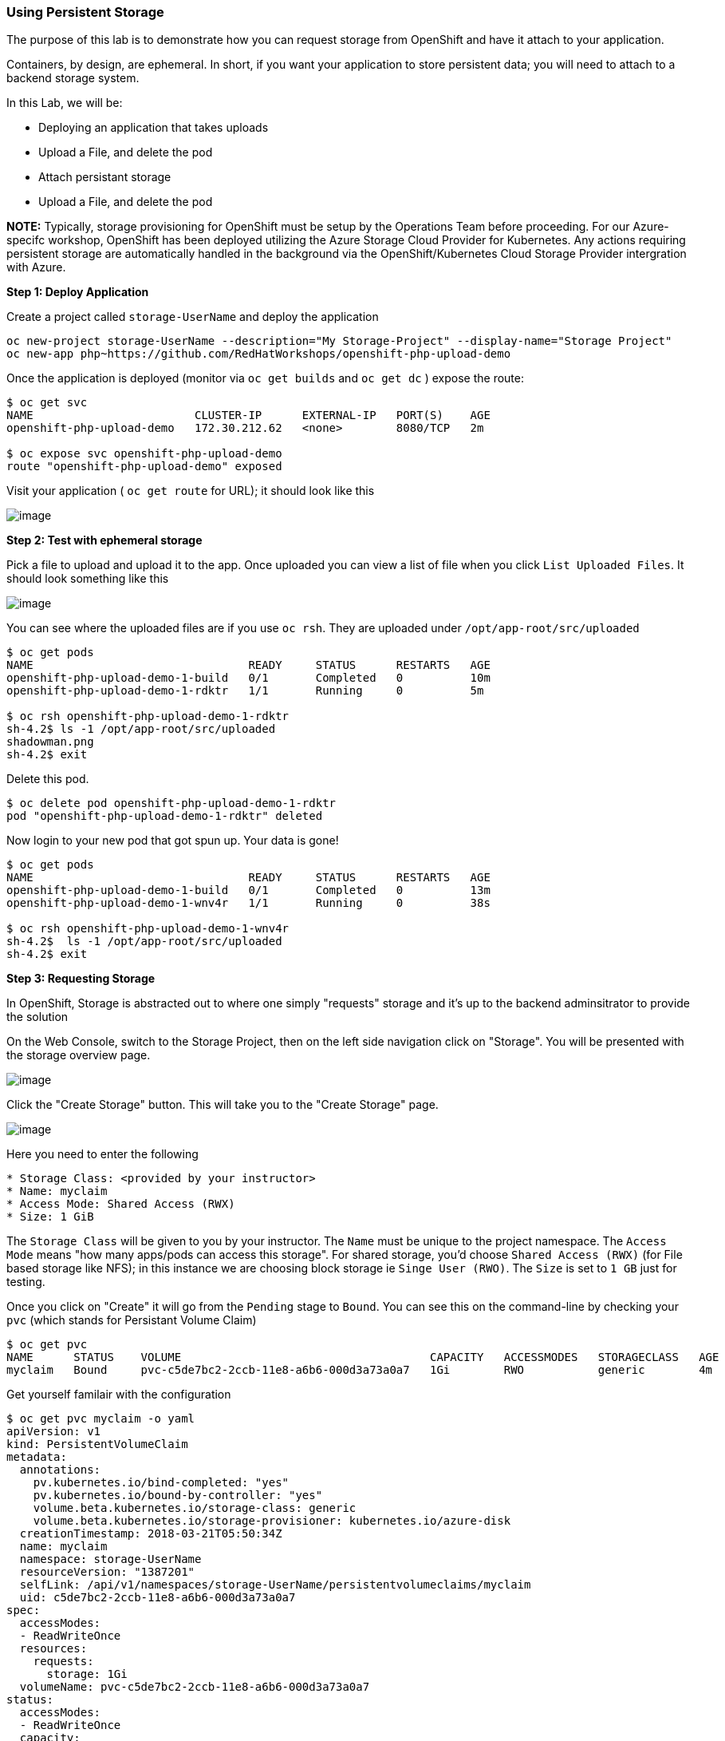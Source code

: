 [[using-persistent-storage]]
Using Persistent Storage
~~~~~~~~~~~~~~~~~~~~~~~~

The purpose of this lab is to demonstrate how you can request storage
from OpenShift and have it attach to your application.

Containers, by design, are ephemeral. In short, if you want your application
to store persistent data; you will need to attach to a backend storage system.

In this Lab, we will be:

* Deploying an application that takes uploads
* Upload a File, and delete the pod
* Attach persistant storage
* Upload a File, and delete the pod

*NOTE:* Typically, storage provisioning for OpenShift must be setup by the Operations Team before proceeding. For our Azure-specifc workshop, OpenShift has been deployed utilizing the Azure Storage Cloud Provider for Kubernetes. Any actions requiring persistent storage are automatically handled in the background via the OpenShift/Kubernetes Cloud Storage Provider intergration with Azure. 


*Step 1: Deploy Application*

Create a project called `storage-UserName` and deploy the application

....
oc new-project storage-UserName --description="My Storage-Project" --display-name="Storage Project"
oc new-app php~https://github.com/RedHatWorkshops/openshift-php-upload-demo
....

Once the application is deployed (monitor via `oc get builds` and `oc get dc` ) expose the route:
....
$ oc get svc
NAME                        CLUSTER-IP      EXTERNAL-IP   PORT(S)    AGE
openshift-php-upload-demo   172.30.212.62   <none>        8080/TCP   2m

$ oc expose svc openshift-php-upload-demo
route "openshift-php-upload-demo" exposed
....

Visit your application ( `oc get route` for URL); it should look like this

image:images/upload-app.png[image]

*Step 2: Test with ephemeral storage*

Pick a file to upload and upload it to the app. Once uploaded you can view
a list of file when you click `List Uploaded Files`. It should look something
like this

image:images/list-uploaded-files.png[image]

You can see where the uploaded files are if you use `oc rsh`. They are uploaded 
under `/opt/app-root/src/uploaded`

....
$ oc get pods
NAME                                READY     STATUS      RESTARTS   AGE
openshift-php-upload-demo-1-build   0/1       Completed   0          10m
openshift-php-upload-demo-1-rdktr   1/1       Running     0          5m

$ oc rsh openshift-php-upload-demo-1-rdktr
sh-4.2$ ls -1 /opt/app-root/src/uploaded
shadowman.png
sh-4.2$ exit
....

Delete this pod.

....
$ oc delete pod openshift-php-upload-demo-1-rdktr
pod "openshift-php-upload-demo-1-rdktr" deleted
....

Now login to your new pod that got spun up. Your data is gone!
....
$ oc get pods
NAME                                READY     STATUS      RESTARTS   AGE
openshift-php-upload-demo-1-build   0/1       Completed   0          13m
openshift-php-upload-demo-1-wnv4r   1/1       Running     0          38s

$ oc rsh openshift-php-upload-demo-1-wnv4r
sh-4.2$  ls -1 /opt/app-root/src/uploaded
sh-4.2$ exit
....


*Step 3: Requesting Storage*

In OpenShift, Storage is abstracted out to where one simply "requests" storage
and it's up to the backend adminsitrator to provide the solution

On the Web Console, switch to the Storage Project, then on the left side navigation click on "Storage". You will be presented with the storage overview page.

image:images/storage-overview.png[image]

Click the "Create Storage" button. This will take you
to the "Create Storage" page.

image:images/create-storage.png[image]

Here you need to enter the following

----
* Storage Class: <provided by your instructor>
* Name: myclaim
* Access Mode: Shared Access (RWX)
* Size: 1 GiB
----

The `Storage Class` will be given to you by your instructor. The `Name` must be
unique to the project namespace. The `Access Mode` means "how many apps/pods can access
this storage". For shared storage, you'd choose `Shared Access (RWX)` (for File based storage like NFS); in this instance we are choosing block storage ie `Singe User (RWO)`. The `Size`
is set to `1 GB` just for testing.

Once you click on "Create" it will go from the `Pending` stage to `Bound`. You can see
this on the command-line by checking your `pvc` (which stands for Persistant
Volume Claim)

....
$ oc get pvc
NAME      STATUS    VOLUME                                     CAPACITY   ACCESSMODES   STORAGECLASS   AGE
myclaim   Bound     pvc-c5de7bc2-2ccb-11e8-a6b6-000d3a73a0a7   1Gi        RWO           generic        4m
....

Get yourself familair with the configuration
....
$ oc get pvc myclaim -o yaml
apiVersion: v1
kind: PersistentVolumeClaim
metadata:
  annotations:
    pv.kubernetes.io/bind-completed: "yes"
    pv.kubernetes.io/bound-by-controller: "yes"
    volume.beta.kubernetes.io/storage-class: generic
    volume.beta.kubernetes.io/storage-provisioner: kubernetes.io/azure-disk
  creationTimestamp: 2018-03-21T05:50:34Z
  name: myclaim
  namespace: storage-UserName
  resourceVersion: "1387201"
  selfLink: /api/v1/namespaces/storage-UserName/persistentvolumeclaims/myclaim
  uid: c5de7bc2-2ccb-11e8-a6b6-000d3a73a0a7
spec:
  accessModes:
  - ReadWriteOnce
  resources:
    requests:
      storage: 1Gi
  volumeName: pvc-c5de7bc2-2ccb-11e8-a6b6-000d3a73a0a7
status:
  accessModes:
  - ReadWriteOnce
  capacity:
    storage: 1Gi
  phase: Bound
....

We will now bind this storage to the application's path of where it is
storing the files. This is under `/opt/app-root/src/uploaded`. You need
to add the volume to the `deploymentConfig` of `openshift-php-upload-demo`.

....
$ oc volume dc/openshift-php-upload-demo  --add -t pvc --claim-name=myclaim --mount-path=/opt/app-root/src/uploaded 
info: Generated volume name: volume-c7jtb
deploymentconfig "openshift-php-upload-demo" updated
....

*Step 3: Testing Configuration*

This will trigger a new deployment. Once the pod is running, rsh to your pod to see the mount.

....
$ oc get pods
NAME                                READY     STATUS      RESTARTS   AGE
openshift-php-upload-demo-1-build   0/1       Completed   0          1h
openshift-php-upload-demo-8-16dzg   1/1       Running     0          1m

$ oc rsh openshift-php-upload-demo-8-16dzg
sh-4.2$ df -h /opt/app-root/src/uploaded/
Filesystem      Size  Used Avail Use% Mounted on
/dev/sde        976M  3.3M  906M   1% /opt/app-root/src/uploaded
....

Upload a file via the browser like before. Check the uploaded directory:
....
sh-4.2$ ls -1 /opt/app-root/src/uploaded/
shadowman.png
lost+found
sh-4.2$ exit
exit
....

After verification, delete the pod:

....
$ oc get pods
NAME                                READY     STATUS      RESTARTS   AGE
openshift-php-upload-demo-1-build   0/1       Completed   0          1h
openshift-php-upload-demo-8-16dzg   1/1       Running     0          2m

$ oc delete pod openshift-php-upload-demo-8-16dzg
pod "openshift-php-upload-demo-8-16dzg" deleted
....

A new pod will be launched. Log into the newly spunup pod and verify that your file is still there!

....
$ oc get pods
NAME                                READY     STATUS      RESTARTS   AGE
openshift-php-upload-demo-1-build   0/1       Completed   0          1h
openshift-php-upload-demo-8-4brh0   1/1       Running     0          58s

$ oc rsh openshift-php-upload-demo-8-4brh0
sh-4.2$ ls -1 /opt/app-root/src/uploaded/
shadowman.png
....

Accessing the application via browser should list the image as well as allow viewing by clicking on the image name.

[[summary]]
Summary
^^^^^^^

In this lab you learned how to request, attach, and test persistant storage.

link:0_toc.adoc[Table Of Contents]
